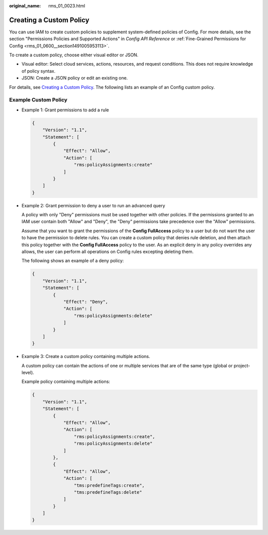 :original_name: rms_01_0023.html

.. _rms_01_0023:

Creating a Custom Policy
========================

You can use IAM to create custom policies to supplement system-defined policies of Config. For more details, see the section "Permissions Policies and Supported Actions" in *Config API Reference* or :ref:`Fine-Grained Permissions for Config <rms_01_0600__section1491005953113>`.

To create a custom policy, choose either visual editor or JSON.

-  Visual editor: Select cloud services, actions, resources, and request conditions. This does not require knowledge of policy syntax.
-  JSON: Create a JSON policy or edit an existing one.

For details, see `Creating a Custom Policy <https://docs.otc.t-systems.com/identity-access-management/umn/user_guide/permissions/creating_a_custom_policy.html>`__. The following lists an example of an Config custom policy.

Example Custom Policy
---------------------

-  Example 1: Grant permissions to add a rule

   .. code-block::

      {
          "Version": "1.1",
          "Statement": [
              {
                  "Effect": "Allow",
                  "Action": [
                      "rms:policyAssignments:create"
                  ]
              }
          ]
      }

-  Example 2: Grant permission to deny a user to run an advanced query

   A policy with only "Deny" permissions must be used together with other policies. If the permissions granted to an IAM user contain both "Allow" and "Deny", the "Deny" permissions take precedence over the "Allow" permissions.

   Assume that you want to grant the permissions of the **Config FullAccess** policy to a user but do not want the user to have the permission to delete rules. You can create a custom policy that denies rule deletion, and then attach this policy together with the **Config FullAccess** policy to the user. As an explicit deny in any policy overrides any allows, the user can perform all operations on Config rules excepting deleting them.

   The following shows an example of a deny policy:

   .. code-block::

      {
          "Version": "1.1",
          "Statement": [
              {
                  "Effect": "Deny",
                  "Action": [
                      "rms:policyAssignments:delete"
                  ]
              }
          ]
      }

-  Example 3: Create a custom policy containing multiple actions.

   A custom policy can contain the actions of one or multiple services that are of the same type (global or project-level).

   Example policy containing multiple actions:

   .. code-block::

      {
          "Version": "1.1",
          "Statement": [
              {
                  "Effect": "Allow",
                  "Action": [
                      "rms:policyAssignments:create",
                      "rms:policyAssignments:delete"
                  ]
              },
              {
                  "Effect": "Allow",
                  "Action": [
                      "tms:predefineTags:create",
                      "tms:predefineTags:delete"
                  ]
              }
          ]
      }
